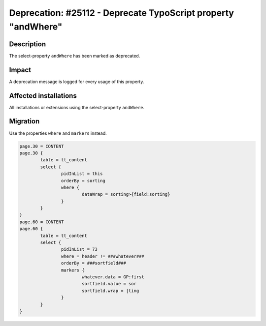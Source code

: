 ==============================================================
Deprecation: #25112 - Deprecate TypoScript property "andWhere"
==============================================================

Description
===========

The select-property ``andWhere`` has been marked as deprecated.

Impact
======

A deprecation message is logged for every usage of this property.


Affected installations
======================

All installations or extensions using the select-property ``andWhere``.


Migration
=========

Use the properties ``where`` and ``markers`` instead.

.. code-block:: typoscript

	page.30 = CONTENT
	page.30 {
		table = tt_content
		select {
			pidInList = this
			orderBy = sorting
			where {
				dataWrap = sorting>{field:sorting}
			}
		}
	}
	page.60 = CONTENT
	page.60 {
		table = tt_content
		select {
			pidInList = 73
			where = header != ###whatever###
			orderBy = ###sortfield###
			markers {
				whatever.data = GP:first
				sortfield.value = sor
				sortfield.wrap = |ting
			}
		}
	}
